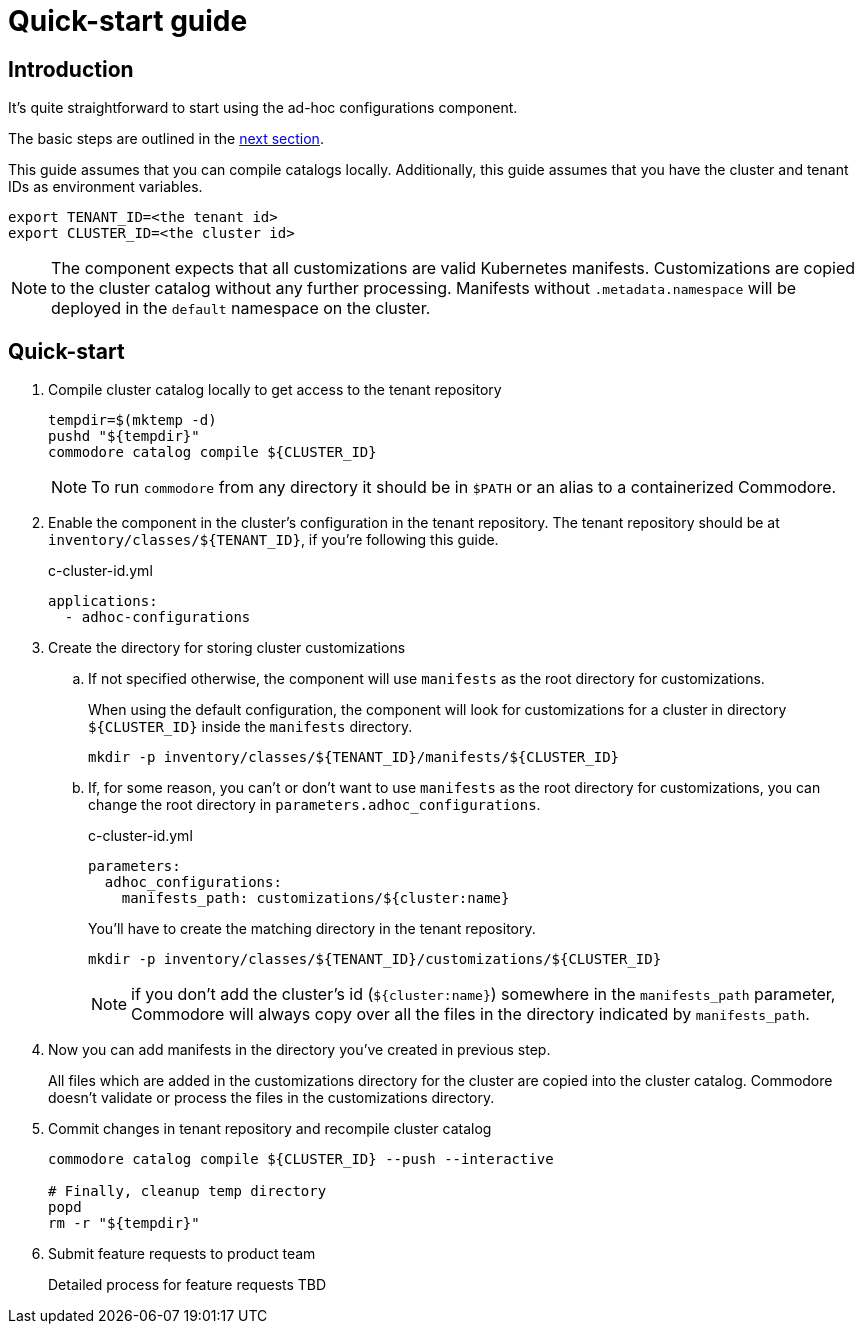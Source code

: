 = Quick-start guide

== Introduction

It's quite straightforward to start using the ad-hoc configurations component.

The basic steps are outlined in the <<_quick_start, next section>>.

This guide assumes that you  can compile catalogs locally.
Additionally, this guide assumes that you have the cluster and tenant IDs as environment variables.

[source,shell]
----
export TENANT_ID=<the tenant id>
export CLUSTER_ID=<the cluster id>
----

[NOTE]
====
The component expects that all customizations are valid Kubernetes manifests.
Customizations are copied to the cluster catalog without any further processing.
Manifests without `.metadata.namespace` will be deployed in the `default` namespace on the cluster.
====

== Quick-start

. Compile cluster catalog locally to get access to the tenant repository
+
[source,shell]
----
tempdir=$(mktemp -d)
pushd "${tempdir}"
commodore catalog compile ${CLUSTER_ID}
----
+
NOTE: To run `commodore` from any directory it should be in `$PATH` or an alias to a containerized Commodore.

. Enable the component in the cluster's configuration in the tenant repository.
The tenant repository should be at `inventory/classes/${TENANT_ID}`, if you're following this guide.
+
[source,yaml]
.c-cluster-id.yml
----
applications:
  - adhoc-configurations
----

. Create the directory for storing cluster customizations
.. If not specified otherwise, the component will use `manifests` as the root directory for customizations.
+
When using the default configuration, the component will look for customizations for a cluster in directory `${CLUSTER_ID}` inside the `manifests` directory.
+
[source,shell]
----
mkdir -p inventory/classes/${TENANT_ID}/manifests/${CLUSTER_ID}
----
.. If, for some reason, you can't or don't want to use `manifests` as the root directory for customizations, you can change the root directory in `parameters.adhoc_configurations`.
+
[source,yaml]
.c-cluster-id.yml
----
parameters:
  adhoc_configurations:
    manifests_path: customizations/${cluster:name}
----
+
You'll have to create the matching directory in the tenant repository.
+
[source,shell]
----
mkdir -p inventory/classes/${TENANT_ID}/customizations/${CLUSTER_ID}
----
+
NOTE: if you don't add the cluster's id (`${cluster:name}`) somewhere in the `manifests_path` parameter, Commodore will always copy over all the files in the directory indicated by `manifests_path`.

. Now you can add manifests in the directory you've created in previous step.
+
All files which are added in the customizations directory for the cluster are copied into the cluster catalog.
Commodore doesn't validate or process the files in the customizations directory.

. Commit changes in tenant repository and recompile cluster catalog
+
[source,shell]
----
commodore catalog compile ${CLUSTER_ID} --push --interactive

# Finally, cleanup temp directory
popd
rm -r "${tempdir}"
----

. Submit feature requests to product team
+
Detailed process for feature requests TBD

